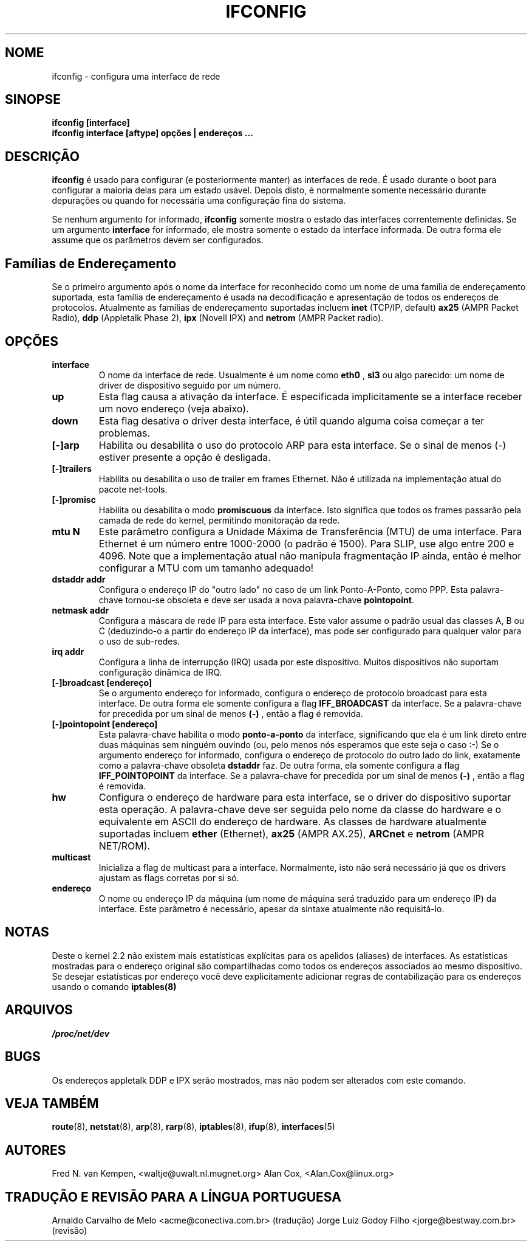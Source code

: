 .TH IFCONFIG 8 "10 de fevereiro de 1996" "net-tools" "Manual do Programador Linux"
.SH NOME
ifconfig \- configura uma interface de rede
.SH SINOPSE
.B "ifconfig [interface]"
.br
.B "ifconfig interface [aftype] opções | endereços ..."
.SH DESCRIÇÃO
.B ifconfig
é usado para configurar (e posteriormente manter) as interfaces de
rede. É usado durante o boot para configurar a maioria delas para
um estado usável. Depois disto, é normalmente somente necessário
durante depurações ou quando for necessária uma configuração fina
do sistema.
.LP
Se nenhum argumento for informado,
.B ifconfig
somente mostra o estado das interfaces correntemente definidas. Se
um argumento
.B interface
for informado, ele mostra somente o estado da interface informada. De
outra forma ele assume que os parâmetros devem ser configurados.
.SH Famílias de Endereçamento
Se o primeiro argumento após o nome da interface for reconhecido
como um nome de uma família de endereçamento suportada, esta família
de endereçamento é usada na decodificação e apresentação de todos
os endereços de protocolos. Atualmente as famílias de endereçamento
suportadas incluem
.B inet
(TCP/IP, default) 
.B ax25
(AMPR Packet Radio),
.B ddp
(Appletalk Phase 2),
.B ipx
(Novell IPX) and
.B netrom
(AMPR Packet radio).
.SH OPÇÕES
.TP
.B interface
O nome da interface de rede. Usualmente é um nome como
.B eth0
,
.B sl3
ou algo parecido: um nome de driver de dispositivo seguido por um
número.
.TP
.B up 
Esta flag causa a ativação da interface. É especificada
implicitamente se a interface receber um novo endereço (veja
abaixo).
.TP
.B down 
Esta flag desativa o driver desta interface, é útil quando alguma
coisa começar a ter problemas.
.TP
.B "[\-]arp" 
Habilita ou desabilita o uso do protocolo ARP para esta interface. Se
o sinal de menos (\-) estiver presente a opção é desligada.
.TP
.B "[\-]trailers" 
Habilita ou desabilita o uso de trailer em frames Ethernet. Não é
utilizada na implementação atual do pacote net-tools.
.TP
.B "[\-]promisc"
Habilita ou desabilita o modo
.B promiscuous
da interface. Isto significa que todos os frames passarão pela camada
de rede do kernel, permitindo monitoração da rede.
.TP
.B "mtu N" 
Este parâmetro configura a Unidade Máxima de Transferência (MTU) de uma
interface. Para Ethernet é um número entre 1000-2000 (o padrão é
1500). Para SLIP, use algo entre 200 e 4096. Note que a implementação
atual não manipula fragmentação IP ainda, então é melhor configurar
a MTU com um tamanho adequado!
.TP
.B "dstaddr addr"
Configura o endereço IP do "outro lado" no caso de um link Ponto-A-Ponto,
como PPP. Esta palavra-chave tornou-se obsoleta e deve ser usada a nova 
palavra-chave
.BR pointopoint .
.TP
.B "netmask addr"
Configura a máscara de rede IP para esta interface. Este valor assume o
padrão usual das classes A, B ou C (deduzindo-o a partir do endereço
IP da interface), mas pode ser configurado para qualquer valor para o
uso de sub-redes.

.TP
.B "irq addr"
Configura a linha de interrupção (IRQ) usada por este dispositivo. Muitos
dispositivos não suportam configuração dinâmica de IRQ.
.TP
.B "[-]broadcast [endereço]"
Se o argumento endereço for informado, configura o endereço de protocolo
broadcast para esta interface. De outra forma ele somente configura a flag
.B IFF_BROADCAST
da interface.  Se a palavra-chave for precedida por um sinal de menos
.B (-)
, então a flag é removida.
.TP
.B "[-]pointopoint [endereço]"
Esta palavra-chave habilita o modo
.B ponto-a-ponto
da interface, significando que ela é um link direto entre duas máquinas
sem ninguém ouvindo (ou, pelo menos nós esperamos que este seja o caso
:-)
.BR
Se o argumento endereço for informado, configura o endereço de protocolo
do outro lado do link, exatamente como a palavra-chave obsoleta
.B dstaddr
faz. De outra forma, ela somente configura a flag
.B IFF_POINTOPOINT
da interface. Se a palavra-chave for precedida por um sinal de menos
.B (-)
, então a flag é removida.
.TP
.B "hw"
Configura o endereço de hardware para esta interface, se o driver do
dispositivo suportar esta operação. A palavra-chave deve ser seguida
pelo nome da classe do hardware e o equivalente em ASCII do endereço
de hardware. As classes de hardware atualmente suportadas incluem
.B ether
(Ethernet),
.B ax25
(AMPR AX.25),
.B ARCnet
e
.B netrom
(AMPR NET/ROM).
.TP
.B multicast
Inicializa a flag de multicast para a interface. Normalmente, isto não será
necessário já que os drivers ajustam as flags corretas por si só.
.TP
.B endereço
O nome ou endereço IP da máquina (um nome de máquina será traduzido para
um  endereço IP) da interface. Este parâmetro é necessário, apesar
da sintaxe atualmente não requisitá-lo.
.SH NOTAS
Deste o kernel 2.2 não existem mais estatísticas explícitas para os apelidos (aliases)
de interfaces. As estatísticas mostradas para o endereço original são compartilhadas
como todos os endereços associados ao mesmo dispositivo. Se desejar estatísticas
por endereço você deve explicitamente adicionar regras de contabilização para os
endereços usando o comando
.BR iptables(8)
.

.SH ARQUIVOS
.I /proc/net/dev
.SH BUGS
Os endereços appletalk DDP e IPX serão mostrados, mas não podem ser alterados
com este comando.
.SH VEJA TAMBÉM
.BR route (8),
.BR netstat (8),
.BR arp (8),
.BR rarp (8),
.BR iptables (8),
.BR ifup (8),
.BR interfaces (5)
.SH AUTORES
Fred N. van Kempen, <waltje@uwalt.nl.mugnet.org>
Alan Cox, <Alan.Cox@linux.org>
.SH TRADUÇÃO E REVISÃO PARA A LÍNGUA PORTUGUESA
Arnaldo Carvalho de Melo <acme@conectiva.com.br> (tradução)
.BR
Jorge Luiz Godoy Filho <jorge@bestway.com.br> (revisão)

